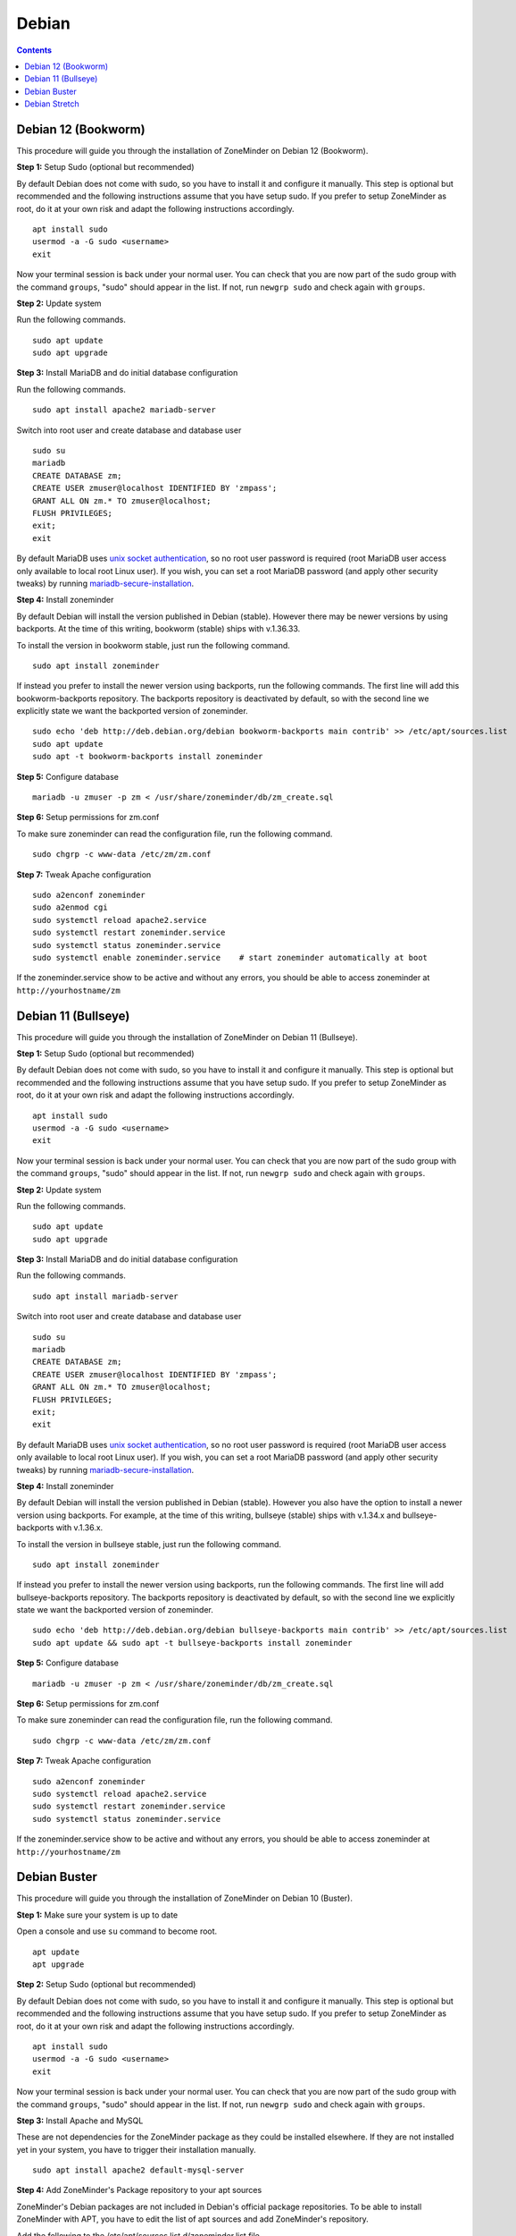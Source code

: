 Debian
======

.. contents::

Debian 12 (Bookworm)
--------------------

This procedure will guide you through the installation of ZoneMinder on Debian 12 (Bookworm).

**Step 1:** Setup Sudo (optional but recommended)

By default Debian does not come with sudo, so you have to install it and configure it manually.
This step is optional but recommended and the following instructions assume that you have setup sudo.
If you prefer to setup ZoneMinder as root, do it at your own risk and adapt the following instructions accordingly.

::

    apt install sudo
    usermod -a -G sudo <username>
    exit

Now your terminal session is back under your normal user. You can check that 
you are now part of the sudo group with the command ``groups``, "sudo" should
appear in the list. If not, run ``newgrp sudo`` and check again with ``groups``.

**Step 2:** Update system

Run the following commands.

::

    sudo apt update
    sudo apt upgrade

**Step 3:** Install MariaDB and do initial database configuration

Run the following commands.

::

    sudo apt install apache2 mariadb-server

Switch into root user and create database and database user

::

    sudo su
    mariadb
    CREATE DATABASE zm;
    CREATE USER zmuser@localhost IDENTIFIED BY 'zmpass';
    GRANT ALL ON zm.* TO zmuser@localhost;
    FLUSH PRIVILEGES;
    exit;
    exit

By default MariaDB uses `unix socket authentication`_, so no root user password is required (root MariaDB user access only available to local root Linux user). If you wish, you can set a root MariaDB password (and apply other security tweaks) by running `mariadb-secure-installation`_.

**Step 4:** Install zoneminder

By default Debian will install the version published in Debian (stable). However there may be newer versions by using backports.
At the time of this writing, bookworm (stable) ships with v.1.36.33.

To install the version in bookworm stable, just run the following command.

::

    sudo apt install zoneminder


If instead you prefer to install the newer version using backports, run the following commands.
The first line will add this bookworm-backports repository.
The backports repository is deactivated by default, so with the second line we explicitly state we want the backported version of zoneminder.

::

    sudo echo 'deb http://deb.debian.org/debian bookworm-backports main contrib' >> /etc/apt/sources.list
    sudo apt update
    sudo apt -t bookworm-backports install zoneminder


**Step 5:** Configure database

:: 

    mariadb -u zmuser -p zm < /usr/share/zoneminder/db/zm_create.sql

**Step 6:** Setup permissions for zm.conf

To make sure zoneminder can read the configuration file, run the following command.

::

    sudo chgrp -c www-data /etc/zm/zm.conf

**Step 7:** Tweak Apache configuration

::

    sudo a2enconf zoneminder
    sudo a2enmod cgi
    sudo systemctl reload apache2.service
    sudo systemctl restart zoneminder.service
    sudo systemctl status zoneminder.service
    sudo systemctl enable zoneminder.service    # start zoneminder automatically at boot

If the zoneminder.service show to be active and without any errors, you should be able to access zoneminder at ``http://yourhostname/zm``

Debian 11 (Bullseye)
--------------------

This procedure will guide you through the installation of ZoneMinder on Debian 11 (Bullseye).

**Step 1:** Setup Sudo (optional but recommended)

By default Debian does not come with sudo, so you have to install it and configure it manually.
This step is optional but recommended and the following instructions assume that you have setup sudo.
If you prefer to setup ZoneMinder as root, do it at your own risk and adapt the following instructions accordingly.

::

    apt install sudo
    usermod -a -G sudo <username>
    exit

Now your terminal session is back under your normal user. You can check that 
you are now part of the sudo group with the command ``groups``, "sudo" should
appear in the list. If not, run ``newgrp sudo`` and check again with ``groups``.

**Step 2:** Update system

Run the following commands.

::

    sudo apt update
    sudo apt upgrade

**Step 3:** Install MariaDB and do initial database configuration

Run the following commands.

::

    sudo apt install mariadb-server

Switch into root user and create database and database user

::

    sudo su
    mariadb
    CREATE DATABASE zm;
    CREATE USER zmuser@localhost IDENTIFIED BY 'zmpass';
    GRANT ALL ON zm.* TO zmuser@localhost;
    FLUSH PRIVILEGES;
    exit;
    exit

By default MariaDB uses `unix socket authentication`_, so no root user password is required (root MariaDB user access only available to local root Linux user). If you wish, you can set a root MariaDB password (and apply other security tweaks) by running `mariadb-secure-installation`_.

**Step 4:** Install zoneminder

By default Debian will install the version published in Debian (stable). However you also have the option to install a newer version using backports.
For example, at the time of this writing, bullseye (stable) ships with v.1.34.x and bullseye-backports with v.1.36.x.

To install the version in bullseye stable, just run the following command.

::

    sudo apt install zoneminder


If instead you prefer to install the newer version using backports, run the following commands.
The first line will add bullseye-backports repository.
The backports repository is deactivated by default, so with the second line we explicitly state we want the backported version of zoneminder.

::

    sudo echo 'deb http://deb.debian.org/debian bullseye-backports main contrib' >> /etc/apt/sources.list
    sudo apt update && sudo apt -t bullseye-backports install zoneminder


**Step 5:** Configure database

:: 

    mariadb -u zmuser -p zm < /usr/share/zoneminder/db/zm_create.sql

**Step 6:** Setup permissions for zm.conf

To make sure zoneminder can read the configuration file, run the following command.

::

    sudo chgrp -c www-data /etc/zm/zm.conf

**Step 7:** Tweak Apache configuration

::

    sudo a2enconf zoneminder
    sudo systemctl reload apache2.service
    sudo systemctl restart zoneminder.service
    sudo systemctl status zoneminder.service

If the zoneminder.service show to be active and without any errors, you should be able to access zoneminder at ``http://yourhostname/zm``

Debian Buster
-------------

This procedure will guide you through the installation of ZoneMinder on Debian 10 (Buster).

**Step 1:** Make sure your system is up to date

Open a console and use ``su`` command to become root.

::

    apt update
    apt upgrade


**Step 2:** Setup Sudo (optional but recommended)

By default Debian does not come with sudo, so you have to install it and configure it manually.
This step is optional but recommended and the following instructions assume that you have setup sudo.
If you prefer to setup ZoneMinder as root, do it at your own risk and adapt the following instructions accordingly.

::

    apt install sudo
    usermod -a -G sudo <username>
    exit

Now your terminal session is back under your normal user. You can check that 
you are now part of the sudo group with the command ``groups``, "sudo" should
appear in the list. If not, run ``newgrp sudo`` and check again with ``groups``.


**Step 3:** Install Apache and MySQL

These are not dependencies for the ZoneMinder package as they could be
installed elsewhere. If they are not installed yet in your system, you have to
trigger their installation manually.

::

    sudo apt install apache2 default-mysql-server

**Step 4:** Add ZoneMinder's Package repository to your apt sources

ZoneMinder's Debian packages are not included in Debian's official package
repositories. To be able to install ZoneMinder with APT, you have to edit the
list of apt sources and add ZoneMinder's repository.

Add the following to the /etc/apt/sources.list.d/zoneminder.list file

::

    # ZoneMinder repository
    deb https://zmrepo.zoneminder.com/debian/release-1.36 buster/

You can do this using:

::

    echo "deb https://zmrepo.zoneminder.com/debian/release-1.36 buster/" | sudo tee /etc/apt/sources.list.d/zoneminder.list

Because ZoneMinder's package repository provides a secure connection through HTTPS, apt must be enabled for HTTPS.
::

    sudo apt install apt-transport-https

Ensure you have gnupg installed before importing the apt key in the following step.
::

    sudo apt install gnupg


Finally, download the GPG key for ZoneMinder's repository:
::

    wget -O - https://zmrepo.zoneminder.com/debian/archive-keyring.gpg | sudo apt-key add -


**Step 5:** Install ZoneMinder

::

    sudo apt update
    sudo apt install zoneminder

**Step 6:** Read the Readme

The rest of the install process is covered in the README.Debian, so feel free to have
a read.

::

    zcat /usr/share/doc/zoneminder/README.Debian.gz


**Step 7:** Enable ZoneMinder service

::

    sudo systemctl enable zoneminder.service

**Step 8:** Configure Apache

The following commands will setup the default /zm virtual directory and configure
required apache modules.

::

    sudo a2enconf zoneminder
    sudo a2enmod rewrite # this is enabled by default
    sudo a2enmod cgi # this is done automatically when installing the package. Redo this command manually only for troubleshooting.


**Step 9:** Edit Timezone in PHP

Automated way:
::

    sudo sed -i "s/;date.timezone =/date.timezone = $(sed 's/\//\\\//' /etc/timezone)/g" /etc/php/7.*/apache2/php.ini

Manual way
::

    sudo nano /etc/php/7.*/apache2/php.ini

Search for [Date] (Ctrl + w then type Date and press Enter) and change
date.timezone for your time zone. Don't forget to remove the ; from in front
of date.timezone.

::

        [Date]
        ; Defines the default timezone used by the date functions
        ; http://php.net/date.timezone
        date.timezone = America/New_York

CTRL+o then [Enter] to save

CTRL+x to exit


**Step 10:** Start ZoneMinder

Reload Apache to enable your changes and then start ZoneMinder.

::

    sudo systemctl reload apache2
    sudo systemctl start zoneminder

You are now ready to go with ZoneMinder. Open a browser and type either ``localhost/zm`` one the local machine or ``{IP-OF-ZM-SERVER}/zm`` if you connect from a remote computer.

Debian Stretch
--------------

This procedure will guide you through the installation of ZoneMinder on Debian 9 (Stretch). This section has been tested with ZoneMinder 1.36 on Debian 9.8.

**Step 1:** Make sure your system is up to date

Open a console and use ``su`` command to become Root.

::

    apt update
    apt upgrade


**Step 2:** Setup Sudo (optional but recommended)

By default Debian does not come with sudo, so you have to install it and configure it manually. This step is optional but recommended and the following instructions assume that you have setup sudo. If you prefer to setup ZoneMinder as root, do it at your own risk and adapt the following instructions accordingly.

::

    apt install sudo
    usermod -a -G sudo <username>
    exit

Now your terminal session is back under your normal user. You can check that you are now part of the sudo group with the command ``groups``, "sudo" should appear in the list. If not, run ``newgrp sudo`` and check again with ``groups``.


**Step 3:** Install Apache and MySQL

These are not dependencies for the ZoneMinder package as they could be installed elsewhere. If they are not installed yet in your system, you have to trigger their installation manually.

::

    sudo apt install apache2 mysql-server

**Step 4:** Add ZoneMinder's Package repository to your apt sources

ZoneMinder's Debian packages are not included in Debian's official package repositories. To be able to install ZoneMinder with APT, you have to edit the list of apt sources and add ZoneMinder's repository.

::

    sudo nano /etc/apt/sources.list

Add the following to the bottom of the file

::

    # ZoneMinder repository
    deb https://zmrepo.zoneminder.com/debian/release-1.36 stretch/

CTRL+o and <Enter> to save
CTRL+x to exit

Because ZoneMinder's package repository provides a secure connection through HTTPS, apt must be enabled for HTTPS.
::

    sudo apt install apt-transport-https

Finally, download the GPG key for ZoneMinder's repository:
::

    wget -O - https://zmrepo.zoneminder.com/debian/archive-keyring.gpg | sudo apt-key add -


**Step 5:** Install ZoneMinder

::

    sudo apt update
    sudo apt install zoneminder

**Step 6:** Read the Readme

The rest of the install process is covered in the README.Debian, so feel free to have
a read.

::

    zcat /usr/share/doc/zoneminder/README.Debian.gz


**Step 7:** Enable ZoneMinder service

::

    sudo systemctl enable zoneminder.service

**Step 8:** Configure Apache

The following commands will setup the default /zm virtual directory and configure
required apache modules.

::

    sudo a2enconf zoneminder
    sudo a2enmod rewrite
    sudo a2enmod cgi # this is done automatically when installing the package. Redo this command manually only for troubleshooting.


**Step 9:** Edit Timezone in PHP

Automated way:
::

    sudo sed -i "s/;date.timezone =/date.timezone = $(sed 's/\//\\\//' /etc/timezone)/g" /etc/php/7.0/apache2/php.ini

Manual way
::

    sudo nano /etc/php/7.0/apache2/php.ini

Search for [Date] (Ctrl + w then type Date and press Enter) and change
date.timezone for your time zone. Don't forget to remove the ; from in front
of date.timezone.

::

        [Date]
        ; Defines the default timezone used by the date functions
        ; http://php.net/date.timezone
        date.timezone = America/New_York

CTRL+o then [Enter] to save

CTRL+x to exit


**Step 10:** Start ZoneMinder

Reload Apache to enable your changes and then start ZoneMinder.

::

    sudo systemctl reload apache2
    sudo systemctl start zoneminder

You are now ready to go with ZoneMinder. Open a browser and type either ``localhost/zm`` one the local machine or ``{IP-OF-ZM-SERVER}/zm`` if you connect from a remote computer.

.. _unix socket authentication: https://mariadb.com/kb/en/authentication-plugin-unix-socket/
.. _mariadb-secure-installation: https://mariadb.com/kb/en/mysql_secure_installation/
